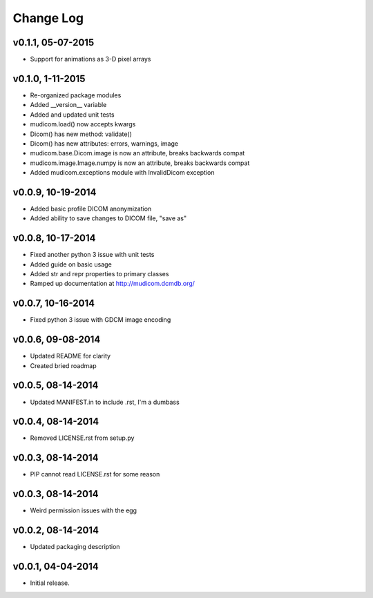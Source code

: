 Change Log
==========

v0.1.1, 05-07-2015
------------------

- Support for animations as 3-D pixel arrays

v0.1.0, 1-11-2015
------------------

- Re-organized package modules
- Added \__version\__ variable
- Added and updated unit tests
- mudicom.load() now accepts kwargs
- Dicom() has new method: validate()
- Dicom() has new attributes: errors, warnings, image
- mudicom.base.Dicom.image is now an attribute, breaks backwards compat
- mudicom.image.Image.numpy is now an attribute, breaks backwards compat
- Added mudicom.exceptions module with InvalidDicom exception

v0.0.9, 10-19-2014
------------------

- Added basic profile DICOM anonymization
- Added ability to save changes to DICOM file, "save as"

v0.0.8, 10-17-2014
------------------

- Fixed another python 3 issue with unit tests
- Added guide on basic usage
- Added str and repr properties to primary classes
- Ramped up documentation at http://mudicom.dcmdb.org/

v0.0.7, 10-16-2014
------------------

- Fixed python 3 issue with GDCM image encoding

v0.0.6, 09-08-2014
------------------

- Updated README for clarity
- Created bried roadmap

v0.0.5, 08-14-2014
------------------

- Updated MANIFEST.in to include .rst, I'm a dumbass

v0.0.4, 08-14-2014
------------------

- Removed LICENSE.rst from setup.py

v0.0.3, 08-14-2014
------------------

- PIP cannot read LICENSE.rst for some reason

v0.0.3, 08-14-2014
------------------

- Weird permission issues with the egg

v0.0.2, 08-14-2014
------------------

- Updated packaging description

v0.0.1, 04-04-2014
------------------

- Initial release.